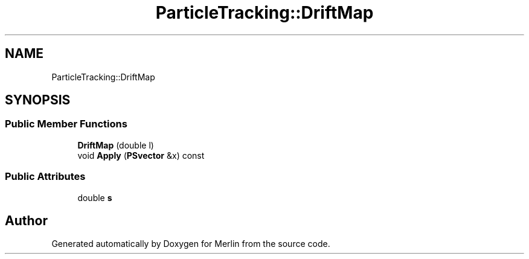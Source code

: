 .TH "ParticleTracking::DriftMap" 3 "Fri Aug 4 2017" "Version 5.02" "Merlin" \" -*- nroff -*-
.ad l
.nh
.SH NAME
ParticleTracking::DriftMap
.SH SYNOPSIS
.br
.PP
.SS "Public Member Functions"

.in +1c
.ti -1c
.RI "\fBDriftMap\fP (double l)"
.br
.ti -1c
.RI "void \fBApply\fP (\fBPSvector\fP &x) const"
.br
.in -1c
.SS "Public Attributes"

.in +1c
.ti -1c
.RI "double \fBs\fP"
.br
.in -1c

.SH "Author"
.PP 
Generated automatically by Doxygen for Merlin from the source code\&.
